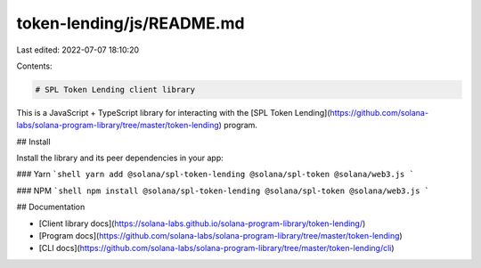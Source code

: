 token-lending/js/README.md
==========================

Last edited: 2022-07-07 18:10:20

Contents:

.. code-block:: md

    # SPL Token Lending client library

This is a JavaScript + TypeScript library for interacting with the [SPL Token Lending](https://github.com/solana-labs/solana-program-library/tree/master/token-lending) program.

## Install

Install the library and its peer dependencies in your app:

### Yarn
```shell
yarn add @solana/spl-token-lending @solana/spl-token @solana/web3.js
```

### NPM
```shell
npm install @solana/spl-token-lending @solana/spl-token @solana/web3.js
```

## Documentation

- [Client library docs](https://solana-labs.github.io/solana-program-library/token-lending/)
- [Program docs](https://github.com/solana-labs/solana-program-library/tree/master/token-lending)
- [CLI docs](https://github.com/solana-labs/solana-program-library/tree/master/token-lending/cli)


